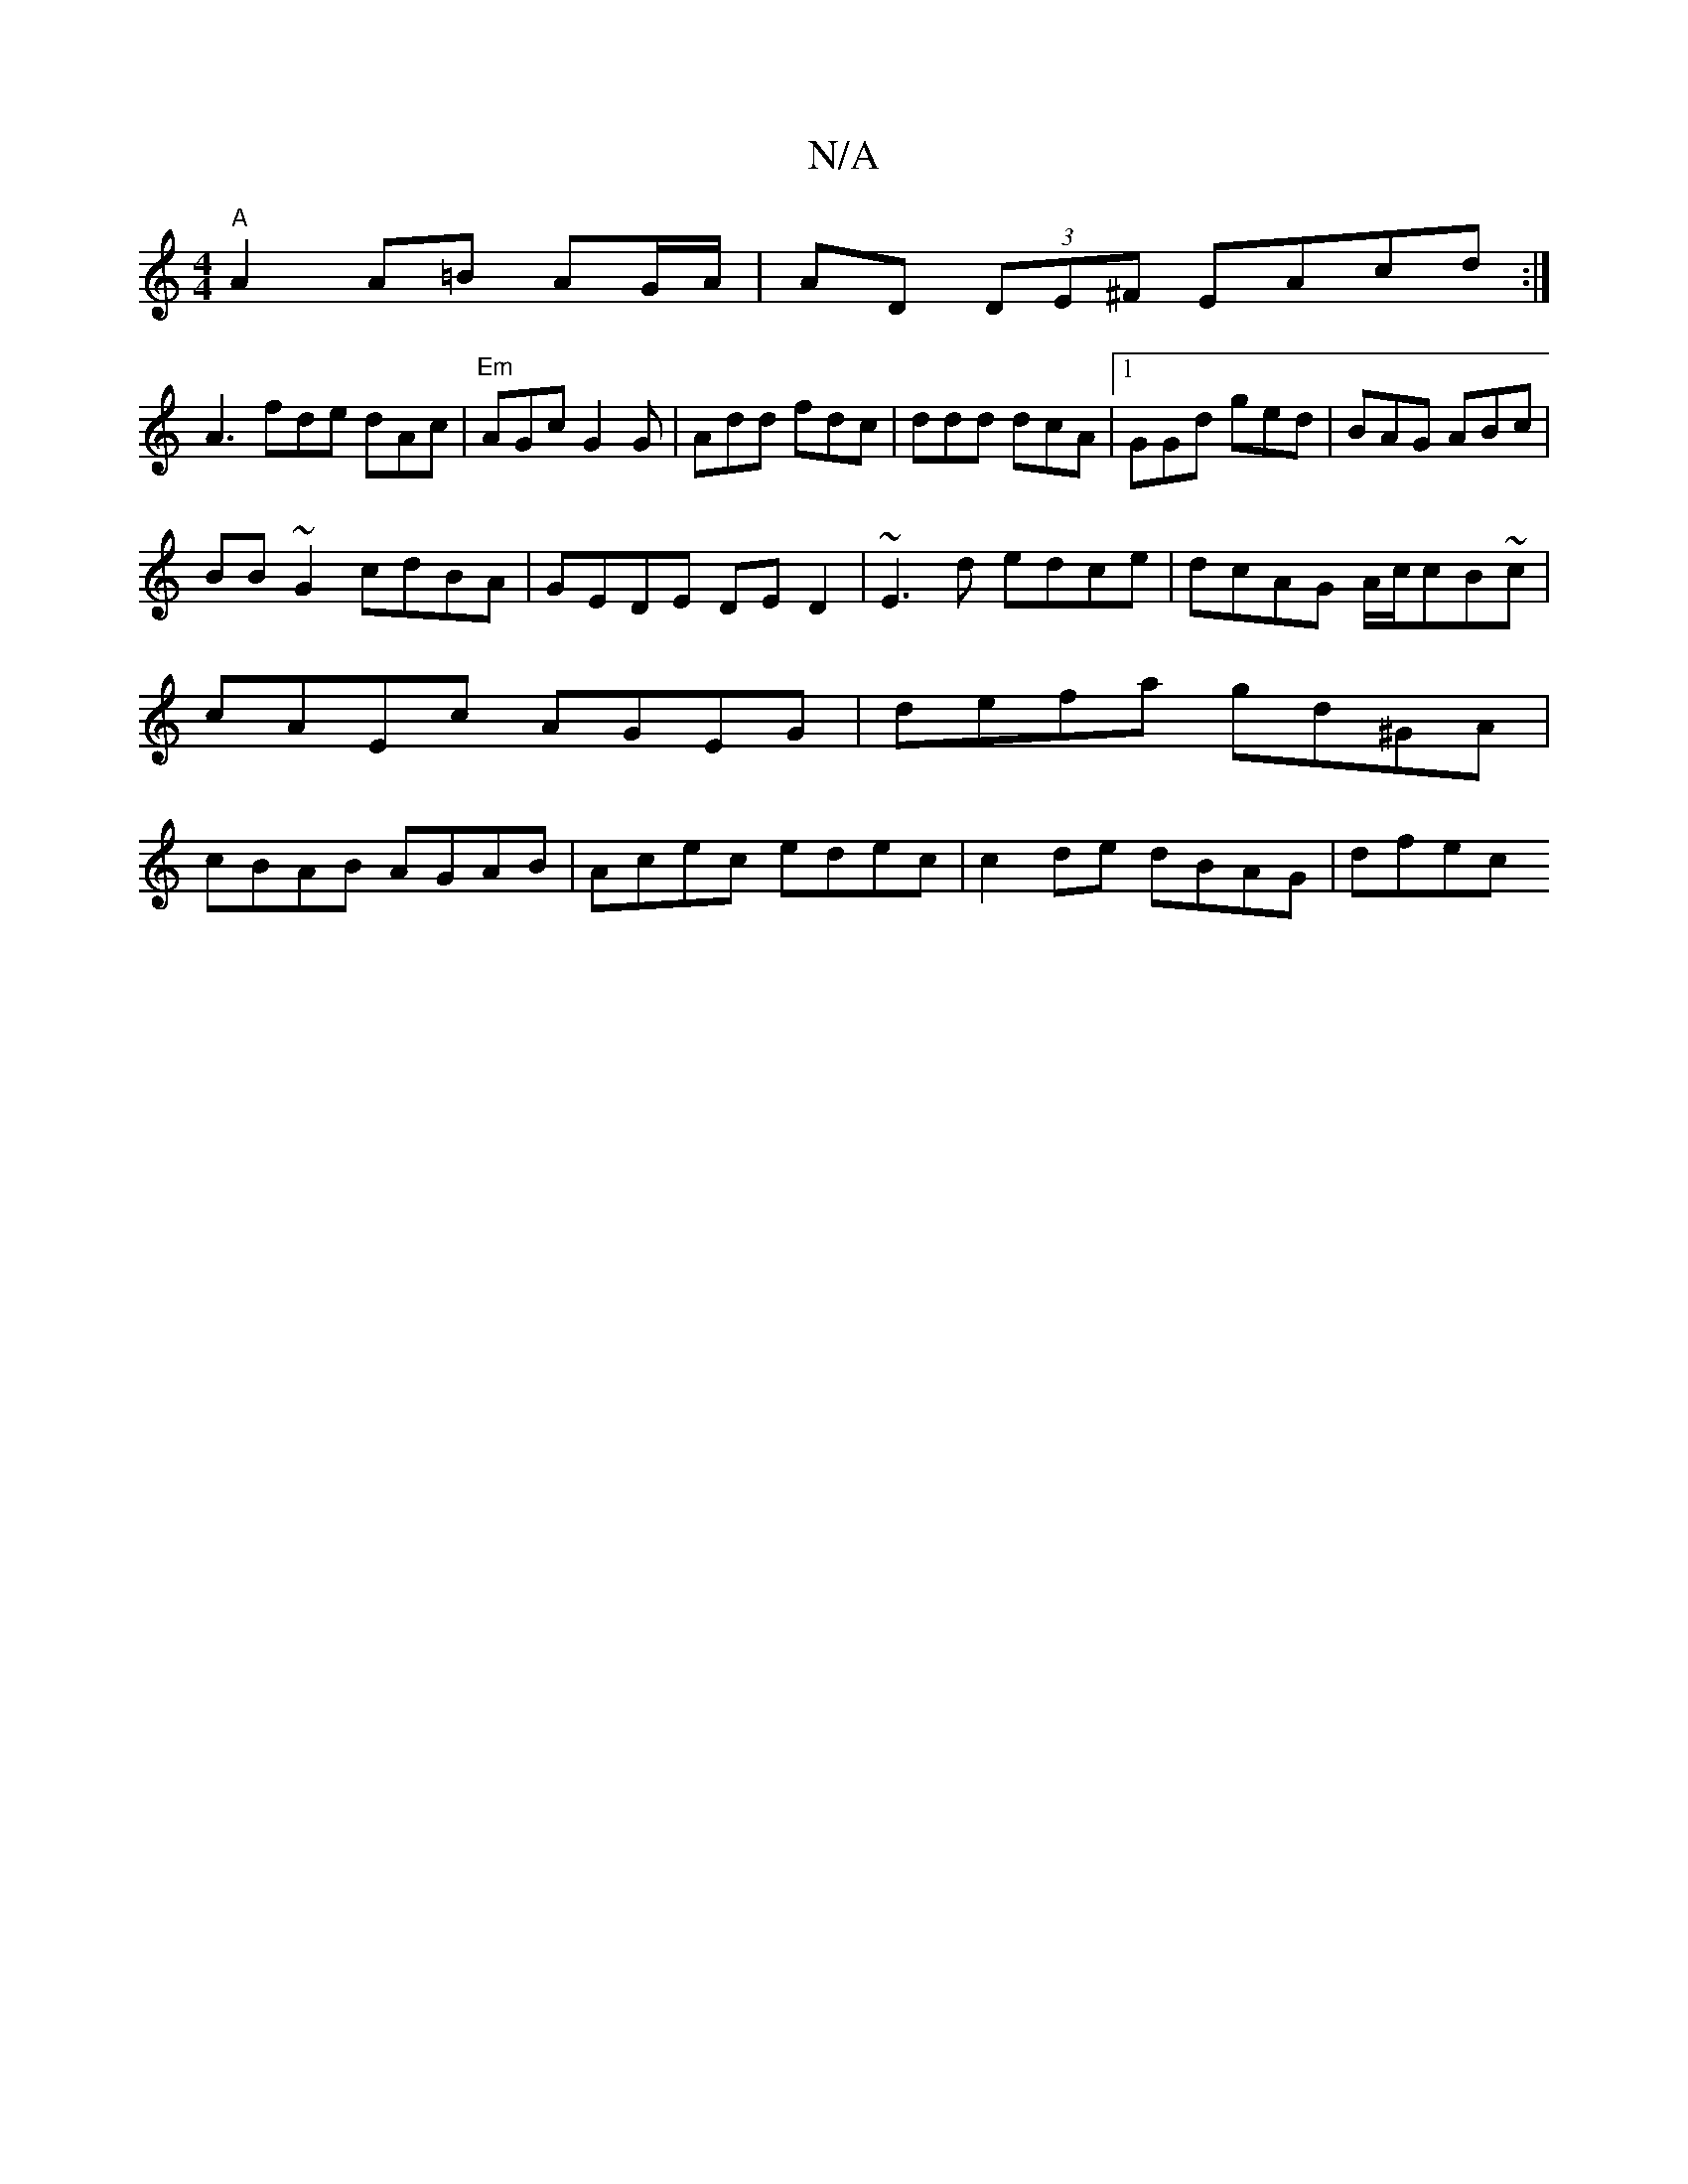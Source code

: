 X:1
T:N/A
M:4/4
R:N/A
K:Cmajor
"A"A2 A=B AG/A/ | AD (3DE^F EAcd:|
A3 fde dAc|"Em"AGc G2 G |Add fdc|ddd dcA|1 GGd ged|BAG ABc|
BB~G2 cdBA|GEDE DED2|~E3d edce|dcAG A/c/cB~c | cAEc AGEG|defa gd^GA | cBAB AGAB|Acec edec|c2de dBAG|dfec 